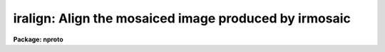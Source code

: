 .. _iralign:

iralign: Align the mosaiced image produced by irmosaic
======================================================

**Package: nproto**

.. raw:: html

  <section id="s_usage">
  <h3>Usage</h3>
  <p>
  iralign input output database coords
  </p>
  </section>
  <section id="s_parameters">
  <h3>Parameters</h3>
  <dl id="l_input">
  <dt><b>input</b></dt>
  <!-- Sec='PARAMETERS' Level=0 Label='input' Line='input' -->
  <dd>The mosaiced image written by IRMOSAIC.
  </dd>
  </dl>
  <dl id="l_output">
  <dt><b>output</b></dt>
  <!-- Sec='PARAMETERS' Level=0 Label='output' Line='output' -->
  <dd>The output aligned image.
  </dd>
  </dl>
  <dl id="l_database">
  <dt><b>database</b></dt>
  <!-- Sec='PARAMETERS' Level=0 Label='database' Line='database' -->
  <dd>The database file written by IRMOSAIC.
  </dd>
  </dl>
  <dl id="l_coords">
  <dt><b>coords</b></dt>
  <!-- Sec='PARAMETERS' Level=0 Label='coords' Line='coords' -->
  <dd>If <i>alignment</i> = <span style="font-family: monospace;">"coords"</span>, then <b>coords</b> is
  a text file containing the x and y coordinates, measured in the input
  mosaiced image, of reference objects common
  to adjacent subrasters in the input mosaiced
  image. The reference coordinates are written with the following format:
  line 1) the x and y coordinates of an object in the any subraster,
  line 2) the x and y coordinates of the same object in any adjacent subraster,
  line 3) the x and y coordinates of another object in the any subraster,
  line 4) the x and y coordinates of the same object in any adjacent subraster,
  etc.
  If <i>alignment</i> = <span style="font-family: monospace;">"file"</span>, then <b>coords</b> is a text file containing
  the x and y shifts in columns 1 and 2 respectively,
  of each subraster relative to the reference subraster, in the order
  in which the subrasters were written into the mosaiced input image.
  This option can be used to make fine adjustments to the output aligned image
  by manually editing the computed shifts and rerunning
  IRALIGN with the new shifts.
  </dd>
  </dl>
  <dl id="l_xshift">
  <dt><b>xshift</b></dt>
  <!-- Sec='PARAMETERS' Level=0 Label='xshift' Line='xshift' -->
  <dd>The x shift in pixels used if <i>alignment</i> = <span style="font-family: monospace;">"shifts"</span>.
  </dd>
  </dl>
  <dl id="l_yshift">
  <dt><b>yshift</b></dt>
  <!-- Sec='PARAMETERS' Level=0 Label='yshift' Line='yshift' -->
  <dd>The y shift in pixels used if <i>alignment</i> = <span style="font-family: monospace;">"shifts"</span>.
  </dd>
  </dl>
  <dl id="l_alignment">
  <dt><b>alignment = <span style="font-family: monospace;">"coords"</span></b></dt>
  <!-- Sec='PARAMETERS' Level=0 Label='alignment' Line='alignment = "coords"' -->
  <dd>The method of aligning the subraster.
  <dl>
  <dt><b>coords</b></dt>
  <!-- Sec='PARAMETERS' Level=1 Label='coords' Line='coords' -->
  <dd>The x and y positions of the reference points common to adjacent subrasters
  in the input mosaiced image are listed in a text file as described
  under the help for the  <i>coords</i> parameter.
  </dd>
  </dl>
  <dl>
  <dt><b>shifts</b></dt>
  <!-- Sec='PARAMETERS' Level=1 Label='shifts' Line='shifts' -->
  <dd>The x and y shifts of each subraster with respect to its neighbour are
  set to <i>xshift</i> and <i>yshift</i>.
  </dd>
  </dl>
  <dl>
  <dt><b>file</b></dt>
  <!-- Sec='PARAMETERS' Level=1 Label='file' Line='file' -->
  <dd>The x and y  shifts of each input subraster with respect to the
  reference subraster image are listed in a text file as described
  under the help for the <i>coords</i> parameter.
  </dd>
  </dl>
  </dd>
  </dl>
  <dl id="l_nxrsub">
  <dt><b>nxrsub = INDEF, ls nyrsub = INDEF</b></dt>
  <!-- Sec='PARAMETERS' Level=0 Label='nxrsub' Line='nxrsub = INDEF, ls nyrsub = INDEF' -->
  <dd>The column and row index of the reference subraster.
  The default reference subraster is the central subraster.
  </dd>
  </dl>
  <dl id="l_xref">
  <dt><b>xref = 0, yref = 0</b></dt>
  <!-- Sec='PARAMETERS' Level=0 Label='xref' Line='xref = 0, yref = 0' -->
  <dd>The x and y offset of the reference
  subraster in the output aligned image.
  By default the reference subraster occupies the same position in
  the output image that it does in the input image.
  </dd>
  </dl>
  <dl id="l_trimlimits">
  <dt><b>trimlimits = <span style="font-family: monospace;">"[1:1,1:1]"</span></b></dt>
  <!-- Sec='PARAMETERS' Level=0 Label='trimlimits' Line='trimlimits = "[1:1,1:1]"' -->
  <dd>The number of columns or rows to trim off each edge of each input subraster
  before inserting it in the output image, specified in image section notation.
  The default action is to trim 1 column or line at each edge of the subraster.
  </dd>
  </dl>
  <dl id="l_nimcols">
  <dt><b>nimcols = INDEF, nimlines = INDEF</b></dt>
  <!-- Sec='PARAMETERS' Level=0 Label='nimcols' Line='nimcols = INDEF, nimlines = INDEF' -->
  <dd>The number of columns and lines in the output image. The defaults are  the
  number of columns and lines in the input image.
  </dd>
  </dl>
  <dl id="l_oval">
  <dt><b>oval = INDEF</b></dt>
  <!-- Sec='PARAMETERS' Level=0 Label='oval' Line='oval = INDEF' -->
  <dd>The value of undefined pixels in the output image. The default is the value
  stored in the database file written by IRMOSAIC.
  </dd>
  </dl>
  <dl id="l_interpolant">
  <dt><b>interpolant = linear</b></dt>
  <!-- Sec='PARAMETERS' Level=0 Label='interpolant' Line='interpolant = linear' -->
  <dd>The type of interpolant used to shift the subrasters. The options are:
  <dl>
  <dt><b>nearest</b></dt>
  <!-- Sec='PARAMETERS' Level=1 Label='nearest' Line='nearest' -->
  <dd>Nearest neighbour interpolation.
  </dd>
  </dl>
  <dl>
  <dt><b>linear</b></dt>
  <!-- Sec='PARAMETERS' Level=1 Label='linear' Line='linear' -->
  <dd>Bilinear interpolation.
  </dd>
  </dl>
  <dl>
  <dt><b>poly3</b></dt>
  <!-- Sec='PARAMETERS' Level=1 Label='poly3' Line='poly3' -->
  <dd>Bicubic polynomial interpolation.
  </dd>
  </dl>
  <dl>
  <dt><b>poly5</b></dt>
  <!-- Sec='PARAMETERS' Level=1 Label='poly5' Line='poly5' -->
  <dd>Biquintic polynomial interpolation.
  </dd>
  </dl>
  <dl>
  <dt><b>spline3</b></dt>
  <!-- Sec='PARAMETERS' Level=1 Label='spline3' Line='spline3' -->
  <dd>Bicubic spline interpolation.
  </dd>
  </dl>
  </dd>
  </dl>
  <dl id="l_verbose">
  <dt><b>verbose = yes</b></dt>
  <!-- Sec='PARAMETERS' Level=0 Label='verbose' Line='verbose = yes' -->
  <dd>Print messages on the terminal describing the progress of the task?
  </dd>
  </dl>
  </section>
  <section id="s_description">
  <h3>Description</h3>
  <p>
  IRALIGN takes the mosaiced image <i>input</i> and database
  <i>database</i> files
  written by IRMOSAIC, and a list of reference object
  coordinates <i>coords</i> created by the user, and writes
  an output image <i>output</i> in which all the subrasters are aligned
  with respect to a reference subraster.
  </p>
  <p>
  If <i>alignment</i> = <span style="font-family: monospace;">"coords"</span>, IRALIGN accumulates the relative shifts
  between adjacent subrasters defined by the data in <i>coords</i>,
  into a total shift for each subraster with respect to the reference subraster.
  Relative shifts defined for non-adjacent subrasters are ignored.
  For those subrasters which have no relative shift information,
  IRALIGN makes a best guess at the relative x and y shifts
  based on the relative x andy shifts of nearby subrasters
  which do have relative shift information.  If the x and y shifts
  are sufficiently uniform over the whole input image the user may set
  <i>alignment</i> to  <span style="font-family: monospace;">"shifts"</span> and supply values for
  <i>xshift</i> and <i>yshift</i>.
  Alternatively the total shifts may be read directly from the  file <i>coords</i>
  if <i>alignment</i> = <span style="font-family: monospace;">"file"</span>.
  </p>
  <p>
  Coordinate lists for the <i>alignment</i> = <span style="font-family: monospace;">"coords"</span> option,
  may be generated interactively using the RIMCURSOR, 
  or APPHOT package CENTER and APSELECT tasks. For example a coordinate list
  written by RIMCURSOR for a 
  4 by 4 mosaic of 51 by 51 pixel square images containing a single
  reference object common to all the subrasters might look like the following.
  </p>
  <div class="highlight-default-notranslate"><pre>
  41.3   42.6     1 \40   # coordinates of ref object in subraster 1
  62.0   38.5     1 \40   # coordinates of ref object in subraster 2
  41.3   42.6     1 \40   # coordinates of ref object in subraster 1
  38.1   95.8     1 \40   # coordinates of ref object in subraster 3
  62.0   38.5     1 \40   # coordinates of ref object in subraster 2
  70.3   89.0     1 \40   # coordinates of ref object in subraster 4
  38.1   95.8     1 \40   # coordinates of ref object in subraster 3
  70.3   89.0     1 \40   # coordinates of ref object in subraster 4
  </pre></div>
  <p>
  In this example subrasters 1 and 2 are in the lower-left and
  lower-right hand corners of
  the mosaiced image respectively, while subrasters 3 and 4 are in the
  upper-left and upper- right hand corner of the mosaiced image.
  Any number of reference objects may be used.
  </p>
  <p>
  The subrasters are inserted into the output image using the
  interpolation scheme defined by
  <i>interpolant</i>, and aligned with reference to the subraster defined
  by <i>nxrsub</i> and <i>nyrsub</i>, using the shifts defined by
  the data in the file <i>coords</i> or defined by <i>xshift</i> and
  <i>yshift</i>. Subrasters are inserted into the output image in the order
  they were placed in the original mosaic with pixels in the most recently
  placed subrasters replacing those in earlier placed ones in the overlap regions.
  Undefined pixels in the output image
  are assigned the value <i>oval</i>. The position of the reference subraster
  in the output image may be adjusted by setting the offset parameters
  <i>xref</i> and <i>yref</i>. The edges of each subraster may be trimmed
  before insertion into the output image by setting the <i>trimlimits</i>
  parameter.
  </p>
  </section>
  <section id="s_examples">
  <h3>Examples</h3>
  <p>
  1. Align an 8 by 8 mosaic with respect to subraster 6, 5.
  </p>
  <div class="highlight-default-notranslate"><pre>
  pr&gt; iralign mosaic mosaic.al mosaic.db coords nxrsub=6 \<br>
      nyrsub=5
  </pre></div>
  <p>
  2. Align an 8 by 8 mosaic as in example 1 above but shift the position of the
  reference subraster in the output image by 2 pixels in x and 3 pixels
  in y.
  </p>
  <div class="highlight-default-notranslate"><pre>
  pr&gt; iralign mosaic mosaic.al mosaic.db coords nxrsub=6 \<br>
      nyrsub=5 xref=2 yref=3
  </pre></div>
  <p>
  3. Align an 8 by 8 mosaic as 1 above but trim 2 rows and columns off
  of each input subraster before inserting it into the output image.
  </p>
  <div class="highlight-default-notranslate"><pre>
  pr&gt; iralign mosaic mosaic.al mosaic.db coords nxrsub=6 \<br>
      nyrsub=5 trimlimits="[2:2,2:2]"
  </pre></div>
  <p>
  4. Rerun the above example saving the verbose output in a file. Use the 
  PROTO package FIELDS task to select the xshift, yshift and intensity
  shift fields, edit the shifts manually and rerun IRALIGN with the
  new shifts.
  </p>
  <div class="highlight-default-notranslate"><pre>
  pr&gt; iralign mosaic mosaic.al mosaic.db coords nxrsub=6 \<br>
      nyrsub=5 trimlimits="[2:2,2:2]" &gt; shifts1
  
  pr&gt; fields shifts1 3,4,6 &gt; shifts2
  
  pr&gt; edit shifts2
  
      ... make whatever changes are desired
  
  pr&gt; iralign mosaic mosaic.al.2 mosaic.db shifts2 align=file \<br>
      nxrsub=6 nyrsub=5 trimlimits="[2:2,2:2]"
  </pre></div>
  </section>
  <section id="s_time_requirements">
  <h3>Time requirements</h3>
  </section>
  <section id="s_bugs">
  <h3>Bugs</h3>
  </section>
  <section id="s_see_also">
  <h3>See also</h3>
  <p>
  irmosaic, apphot.center, apphot.apselect, irmatch1d, irmatch2d
  </p>
  
  </section>
  
  <!-- Contents: 'NAME' 'USAGE' 'PARAMETERS' 'DESCRIPTION' 'EXAMPLES' 'TIME REQUIREMENTS' 'BUGS' 'SEE ALSO'  -->
  
